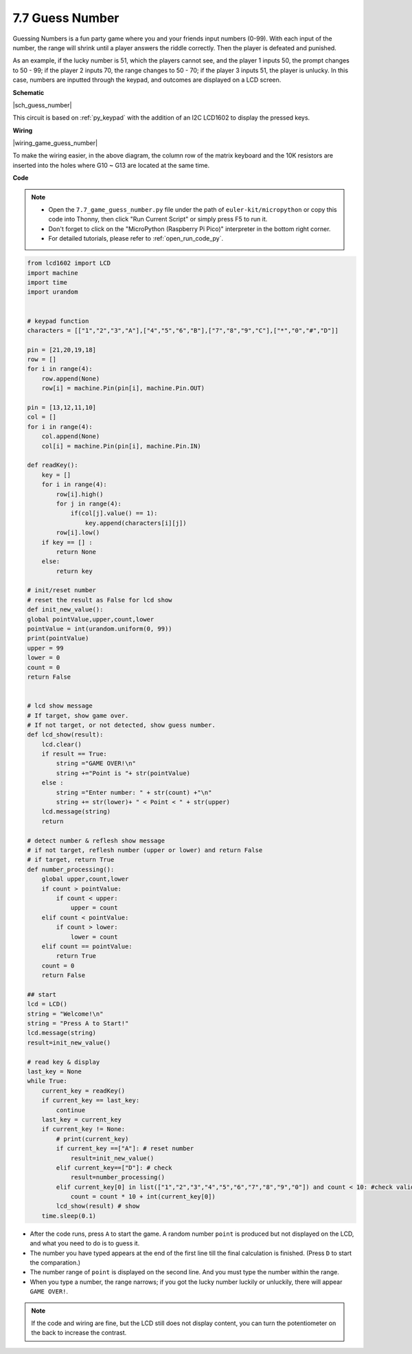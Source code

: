 .. _py_guess_number:


7.7 Guess Number
==============================


Guessing Numbers is a fun party game where you and your friends input numbers (0-99). With each input of the number, the range will shrink until a player answers the riddle correctly. Then the player is defeated and punished. 

As an example, if the lucky number is 51, which the players cannot see, and the player 1 inputs 50, the prompt changes to 50 - 99; if the player 2 inputs 70, the range changes to 50 - 70; if the player 3 inputs 51, the player is unlucky. In this case, numbers are inputted through the keypad, and outcomes are displayed on a LCD screen.


**Schematic**


|sch_guess_number|

This circuit is based on :ref:`py_keypad` with the addition of an I2C LCD1602 to display the pressed keys.


**Wiring**

|wiring_game_guess_number| 

To make the wiring easier, in the above diagram, the column row of the matrix keyboard and the 10K resistors are inserted into the holes where G10 ~ G13 are located at the same time.


**Code**

.. note::

    * Open the ``7.7_game_guess_number.py`` file under the path of ``euler-kit/micropython`` or copy this code into Thonny, then click "Run Current Script" or simply press F5 to run it.

    * Don't forget to click on the "MicroPython (Raspberry Pi Pico)" interpreter in the bottom right corner. 

    * For detailed tutorials, please refer to :ref:`open_run_code_py`.

.. code-block:: python

    from lcd1602 import LCD
    import machine
    import time
    import urandom


    # keypad function
    characters = [["1","2","3","A"],["4","5","6","B"],["7","8","9","C"],["*","0","#","D"]]

    pin = [21,20,19,18]
    row = []
    for i in range(4):
        row.append(None)
        row[i] = machine.Pin(pin[i], machine.Pin.OUT)

    pin = [13,12,11,10]
    col = []
    for i in range(4):
        col.append(None)
        col[i] = machine.Pin(pin[i], machine.Pin.IN)

    def readKey():
        key = []
        for i in range(4):
            row[i].high()
            for j in range(4):
                if(col[j].value() == 1):
                    key.append(characters[i][j])
            row[i].low()
        if key == [] :
            return None
        else:
            return key

    # init/reset number
    # reset the result as False for lcd show
    def init_new_value():
    global pointValue,upper,count,lower
    pointValue = int(urandom.uniform(0, 99))
    print(pointValue)
    upper = 99
    lower = 0
    count = 0
    return False


    # lcd show message
    # If target, show game over.
    # If not target, or not detected, show guess number.
    def lcd_show(result):
        lcd.clear()
        if result == True: 
            string ="GAME OVER!\n"
            string +="Point is "+ str(pointValue)
        else : 
            string ="Enter number: " + str(count) +"\n"
            string += str(lower)+ " < Point < " + str(upper)
        lcd.message(string)
        return  

    # detect number & reflesh show message 
    # if not target, reflesh number (upper or lower) and return False
    # if target, return True 
    def number_processing():
        global upper,count,lower
        if count > pointValue:
            if count < upper:
                upper = count
        elif count < pointValue:
            if count > lower:
                lower = count
        elif count == pointValue:
            return True
        count = 0
        return False 

    ## start
    lcd = LCD()
    string = "Welcome!\n"
    string = "Press A to Start!"
    lcd.message(string)
    result=init_new_value()

    # read key & display
    last_key = None
    while True:
        current_key = readKey()
        if current_key == last_key:
            continue
        last_key = current_key
        if current_key != None:
            # print(current_key)
            if current_key ==["A"]: # reset number
                result=init_new_value() 
            elif current_key==["D"]: # check
                result=number_processing()
            elif current_key[0] in list(["1","2","3","4","5","6","7","8","9","0"]) and count < 10: #check validity & limit digits
                count = count * 10 + int(current_key[0])
            lcd_show(result) # show 
        time.sleep(0.1)

* After the code runs, press ``A`` to start the game. A random number ``point`` is produced but not displayed on the LCD, and what you need to do is to guess it. 
* The number you have typed appears at the end of the first line till the final calculation is finished. (Press ``D`` to start the comparation.)
* The number range of ``point`` is displayed on the second line. And you must type the number within the range. 
* When you type a number, the range narrows; if you got the lucky number luckily or unluckily, there will appear ``GAME OVER!``.

.. note:: 
    If the code and wiring are fine, but the LCD still does not display content, you can turn the potentiometer on the back to increase the contrast.
